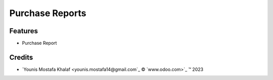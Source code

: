 .. class:: text-left

Purchase Reports
================

Features
--------

- Purchase Report

.. class:: text-left

Credits
-------

.. |copy| unicode:: U+000A9 .. COPYRIGHT SIGN
.. |tm| unicode:: U+2122 .. TRADEMARK SIGN

- `Younis Mostafa Khalaf <younis.mostafa14@gmail.com`_ |copy|
  `www.odoo.com>`_ |tm| 2023